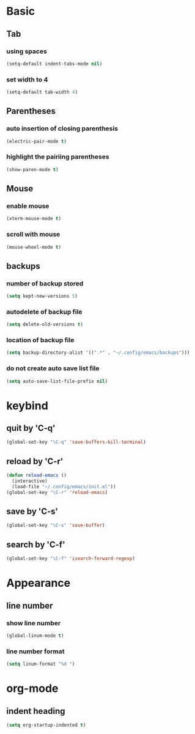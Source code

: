 #+STARTUP: overview
* Basic
** Tab
*** using spaces
#+begin_src emacs-lisp
  (setq-default indent-tabs-mode nil)
#+end_src
*** set width to 4
#+begin_src emacs-lisp
  (setq-default tab-width 4)
#+end_src
** Parentheses
*** auto insertion of closing parenthesis
#+begin_src emacs-lisp
  (electric-pair-mode t)
#+end_src
*** highlight the pairiing parentheses
#+begin_src emacs-lisp
  (show-paren-mode t)
#+end_src
** Mouse
*** enable mouse
#+begin_src emacs-lisp
  (xterm-mouse-mode t)
#+end_src
*** scroll with mouse
#+begin_src emacs-lisp
  (mouse-wheel-mode t)
#+end_src

** backups
*** number of backup stored
#+begin_src emacs-lisp
  (setq kept-new-versions 5)
#+end_src
*** autodelete of backup file
#+begin_src emacs-lisp
  (setq delete-old-versions t)
#+end_src
*** location of backup file
#+begin_src emacs-lisp
  (setq backup-directory-alist '((".*" . "~/.config/emacs/backups")))
#+end_src
*** do not create auto save list file
#+begin_src emacs-lisp
  (setq auto-save-list-file-prefix nil)
#+end_src
* keybind
** quit by 'C-q'
#+begin_src emacs-lisp
  (global-set-key "\C-q" 'save-buffers-kill-terminal)
#+end_src
** reload by 'C-r'
#+begin_src emacs-lisp
  (defun reload-emacs ()
    (interactive)
    (load-file "~/.config/emacs/init.el"))
  (global-set-key "\C-r" 'reload-emacs)
#+end_src
** save by 'C-s'
#+begin_src emacs-lisp
  (global-set-key "\C-s" 'save-buffer)
#+end_src
** search by 'C-f'
#+begin_src emacs-lisp
  (global-set-key "\C-f" 'isearch-forward-regexp)
#+end_src
* Appearance
** line number
*** show line number
#+begin_src emacs-lisp
  (global-linum-mode t)
#+end_src
*** line number format
#+begin_src emacs-lisp
  (setq linum-format "%d ")
#+end_src
* org-mode
** indent heading
#+begin_src emacs-lisp
  (setq org-startup-indented t)
#+end_src
